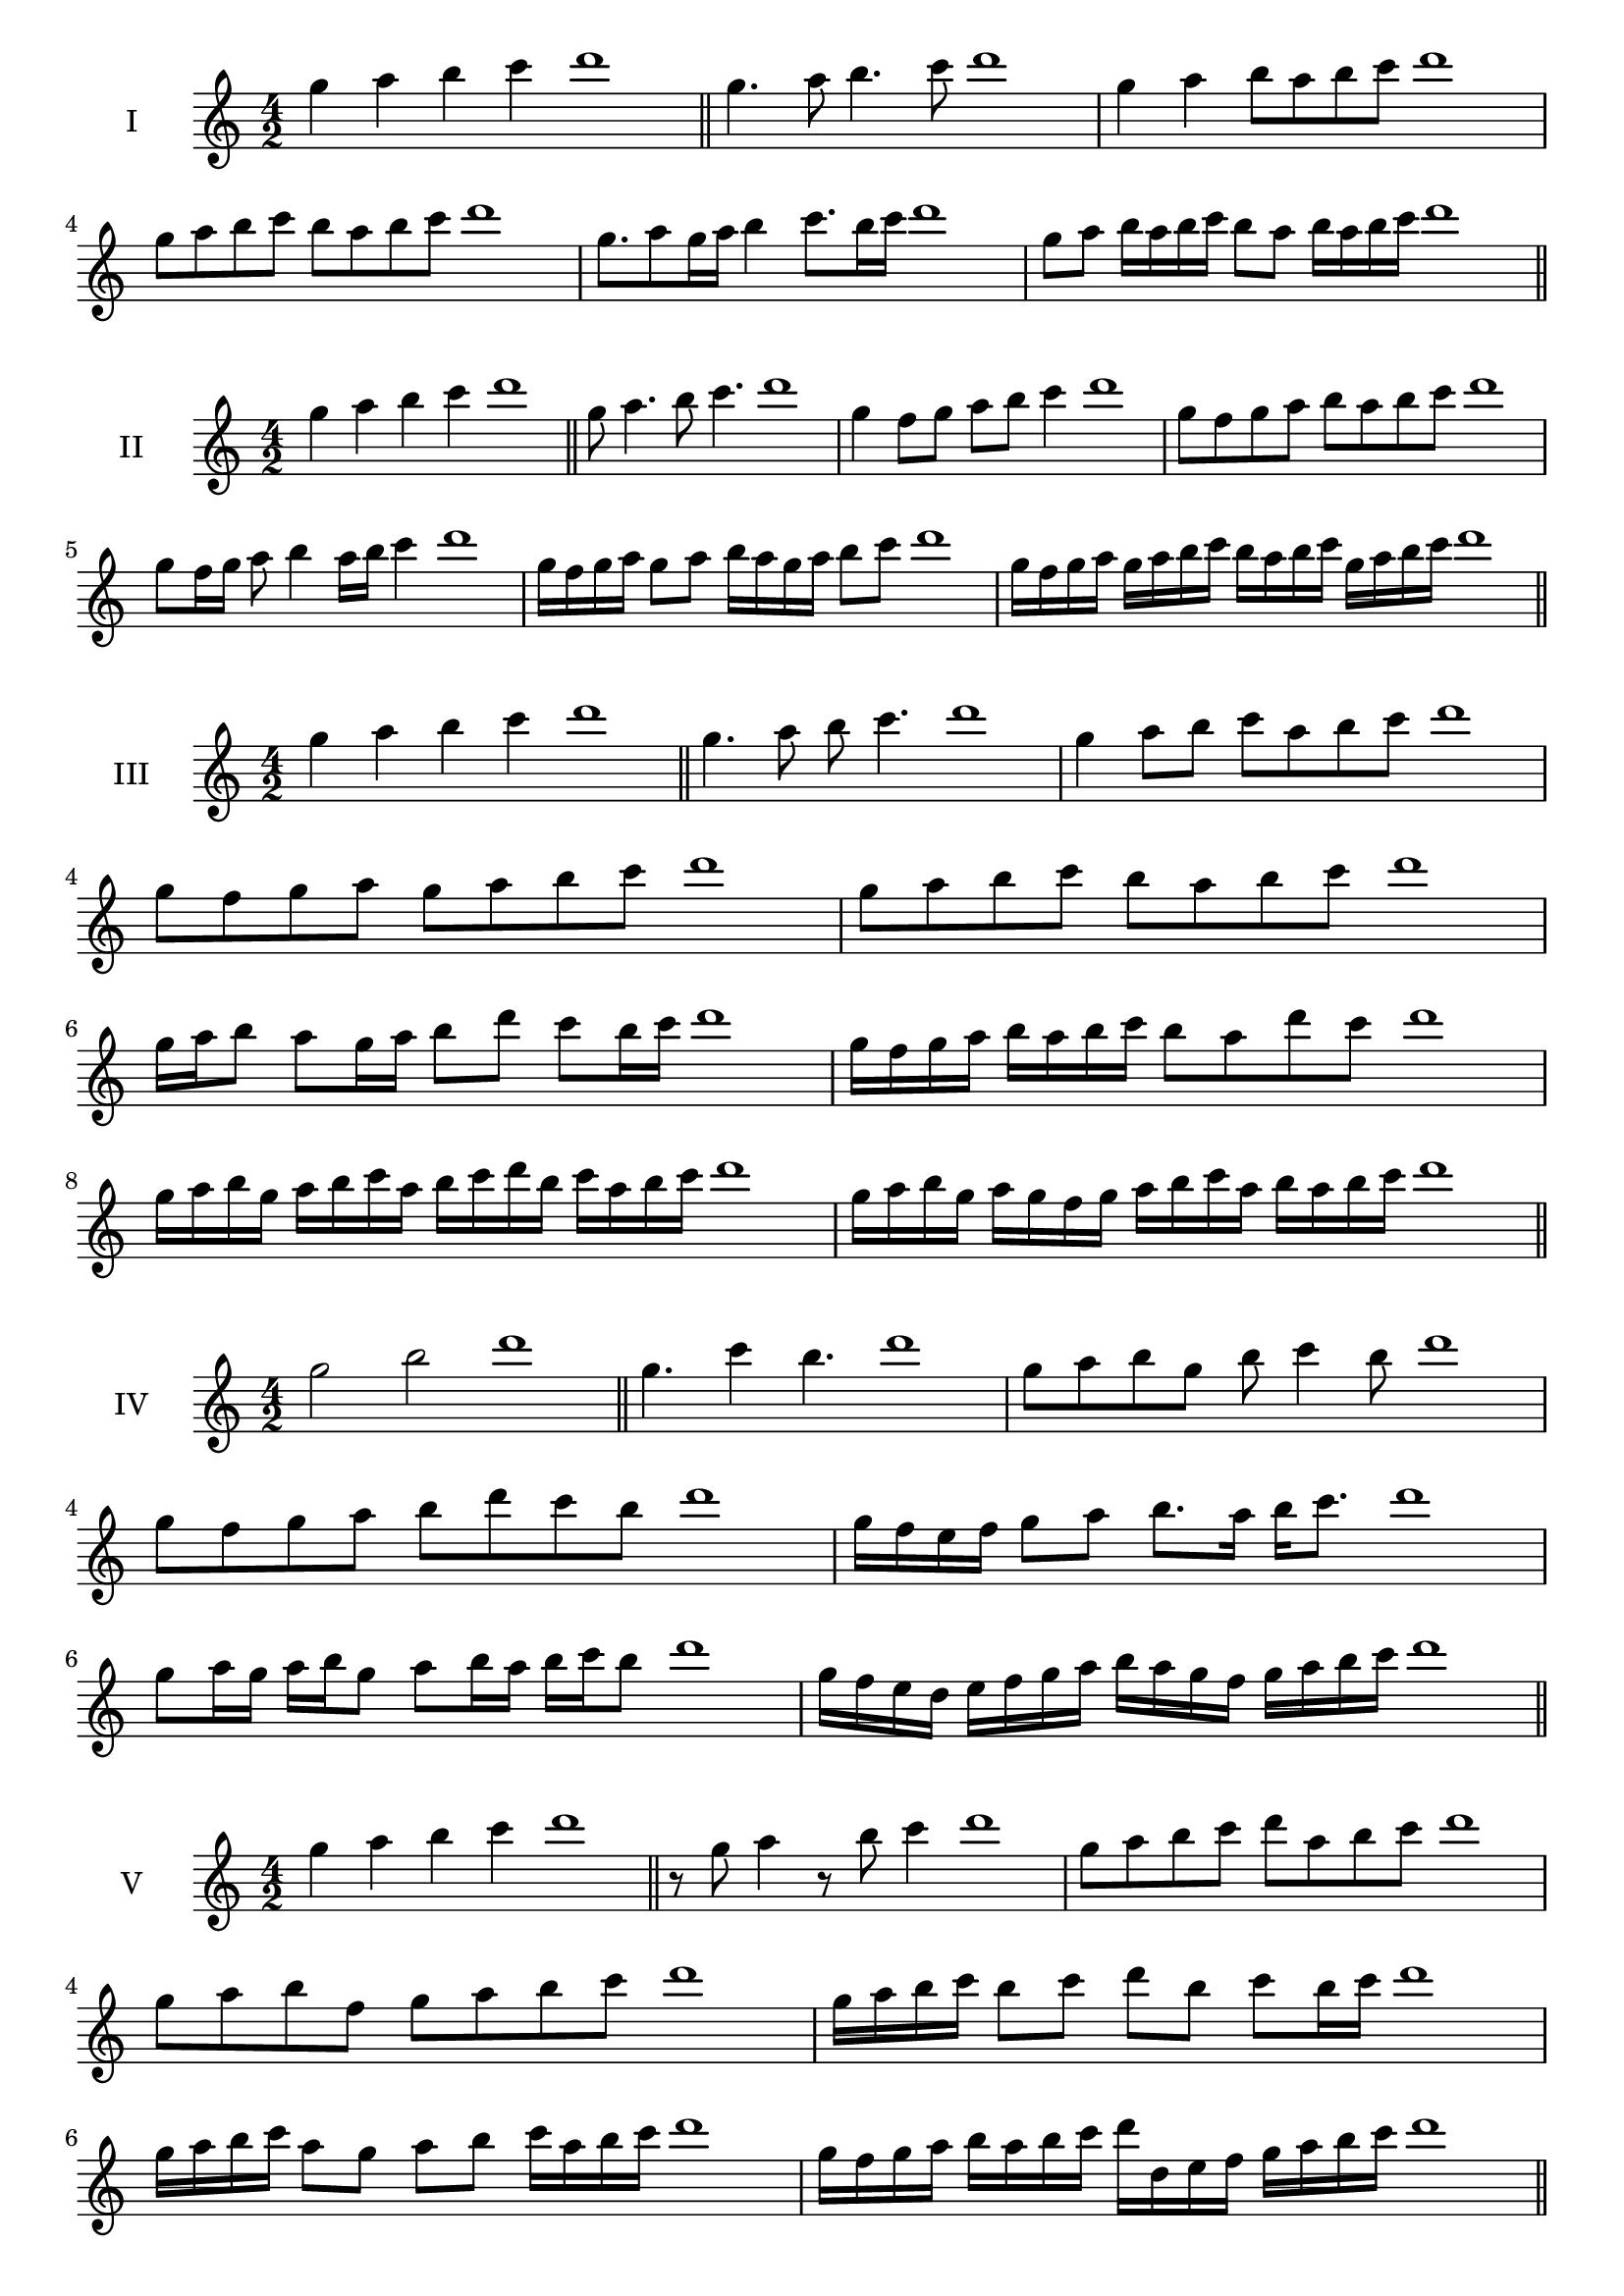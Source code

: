 \version "2.18.2"
\score {
  \new Staff \with { instrumentName = #"I" }
  \relative c''' { 
   
  \time 4/2
  g4 a b c d1 \bar "||"
 g,4. a8 b4. c8 d1
 g,4 a b8 a b c d1
 g,8 a b c b a b c d1
 
 g,8. a8 g16 a b4 c8. b16 c d1
 g,8 a b16 a b c b8 a b16 a b c d1


 \bar "||" \break
  }
 
}
\score {
  \new Staff \with { instrumentName = #"II" }
  \relative c''' { 
   
  \time 4/2
 g4 a b c d1  \bar "||"
 g,8 a4. b8 c4. d1
 g,4 f8 g a b c4 d1
 g,8 f g a b a b c d1

 g,8 f16 g a8 b4 a16 b c4 d1
 g,16 f g a g8 a b16 a g a b8 c d1
 g,16 f g a g a b c b a b c g a b c d1

 \bar "||" \break
  }
 
}
\score {
  \new Staff \with { instrumentName = #"III" }
  \relative c''' { 
   
  \time 4/2
 g4 a b c d1  \bar "||"
 g,4. a8 b c4. d1
 g,4 a8 b c a b c d1
 g,8 f g a g a b c d1
 g,8 a b c b a b c d1
 g,16 a b8 a g16 a b8 d c b16 c d1
 g,16 f g a b a b c b8 a d c d1
 g,16 a b g a b c a b c d b c a b c d1
 g,16 a b g a g f g a b c a b a b c d1
 \bar "||" \break
  }
 
}
\score {
  \new Staff \with { instrumentName = #"IV" }
  \relative c''' { 
   
  \time 4/2
  g2 b d1 \bar "||"
  g,4. c4 b4. d1
  g,8 a b g b c4 b8 d1
  g,8 f g a b d c b d1
 
  g,16 f e f g8 a b8. a16 b c8. d1
  g,8 a16 g a b g8 a b16 a b c b8 d1
  g,16 f e d e f g a b a g f g a b c d1
  
 \bar "||" \break
  }
 
}
\score {
  \new Staff \with { instrumentName = #"V" }
  \relative c''' { 
   
  \time 4/2
  g4 a b c d1 \bar "||"
  r8 g,8 a4 r8 b8 c4 d1
  
  g,8 a b c d a b c d1
  g,8 a b f g a b c d1
  g,16 a b c b8 c d b c b16 c d1
  g,16 a b c a8 g a b c16 a b c d1
  g,16 f g a b a b c d d, e f g a b c d1

 \bar "||" \break
  }
 
}
\score {
  \new Staff \with { instrumentName = #"VI" }
  \relative c''' { 
   
  \time 4/2
  g4 a b c d1 \bar "||"
  g,8 r8 r a b r c4 d1
 
  g,8 f e d c d e c d1
 
  g,16 a b g a b f8 g a b c d1
  g,16 a f g a b c a b c a b c d e c d1
  g,16 a b g a b c a b c d b c d e c d1
  
 \bar "||" \break
  }
 
}
\score {
  \new Staff \with { instrumentName = #"VII" }
  \relative c''' { 
   
  \time 4/2
  g4 a b c d1 \bar "||"
  r8 g, a4 b8 a, r8 b8 d1
  g4 a8 g f e d c d1
  g8 a b a g a b c d1
  g,8 f e f g a b c d1
  g,16 f g a b8 a g16 a b8. c8. d1
  g,8 f16 e d c d e c8 d e c d1
  g16 e f g a b c a b c d b c a b c d1
  g,16 f e d a' b g a b a g f c'a b c d1
 \bar "||" \break
  }
 
}
\score {
  \new Staff \with { instrumentName = #"VIII" }
  \relative c''' { 
   
  \time 4/2
  g4 a b c d1 \bar "||"
  g,8 a b4. c4. d1
  g,4 a8 b g a b c d1
  g,8 a b c g a b c d1
  g,8 a e f g a b c d1
  g,8 f16 g a 8 b g a b c d1
  g,16 f g a b a b c b8 a b c d1
  g,16 e f g a b c a b g a b c d e c d1 
  g,16 e f g a f g a b c a b c d e c d1
 \bar "||" \break
  }
 
}
\score {
  \new Staff \with { instrumentName = #"IX" }
  \relative c''' { 
   
  \time 4/2
  g4 a b c d1 \bar "||"
 g,4. a4. b8 c d1
 r8 f, g4. a8 b c d1
 g,8 a b c g, a b c d1
 g8 b a g f e d c d1
 f8 g e16 f g8 g a b c d1
 g,8 f16 g a b c a b8 a16 b c d b c d1
 g,16 f g a b a g f g f g a b a b c d1
 g,16 a b g a f g a b c d b c a b c d1
 \bar "||" \break
  }
 
}


